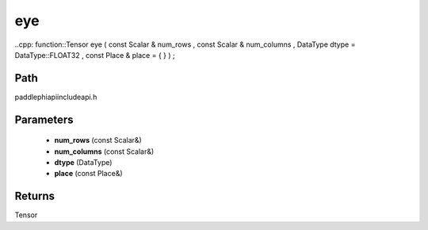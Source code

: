 .. _en_api_paddle_experimental_eye:

eye
-------------------------------

..cpp: function::Tensor eye ( const Scalar & num_rows , const Scalar & num_columns , DataType dtype = DataType::FLOAT32 , const Place & place = { } ) ;


Path
:::::::::::::::::::::
paddle\phi\api\include\api.h

Parameters
:::::::::::::::::::::
	- **num_rows** (const Scalar&)
	- **num_columns** (const Scalar&)
	- **dtype** (DataType)
	- **place** (const Place&)

Returns
:::::::::::::::::::::
Tensor
